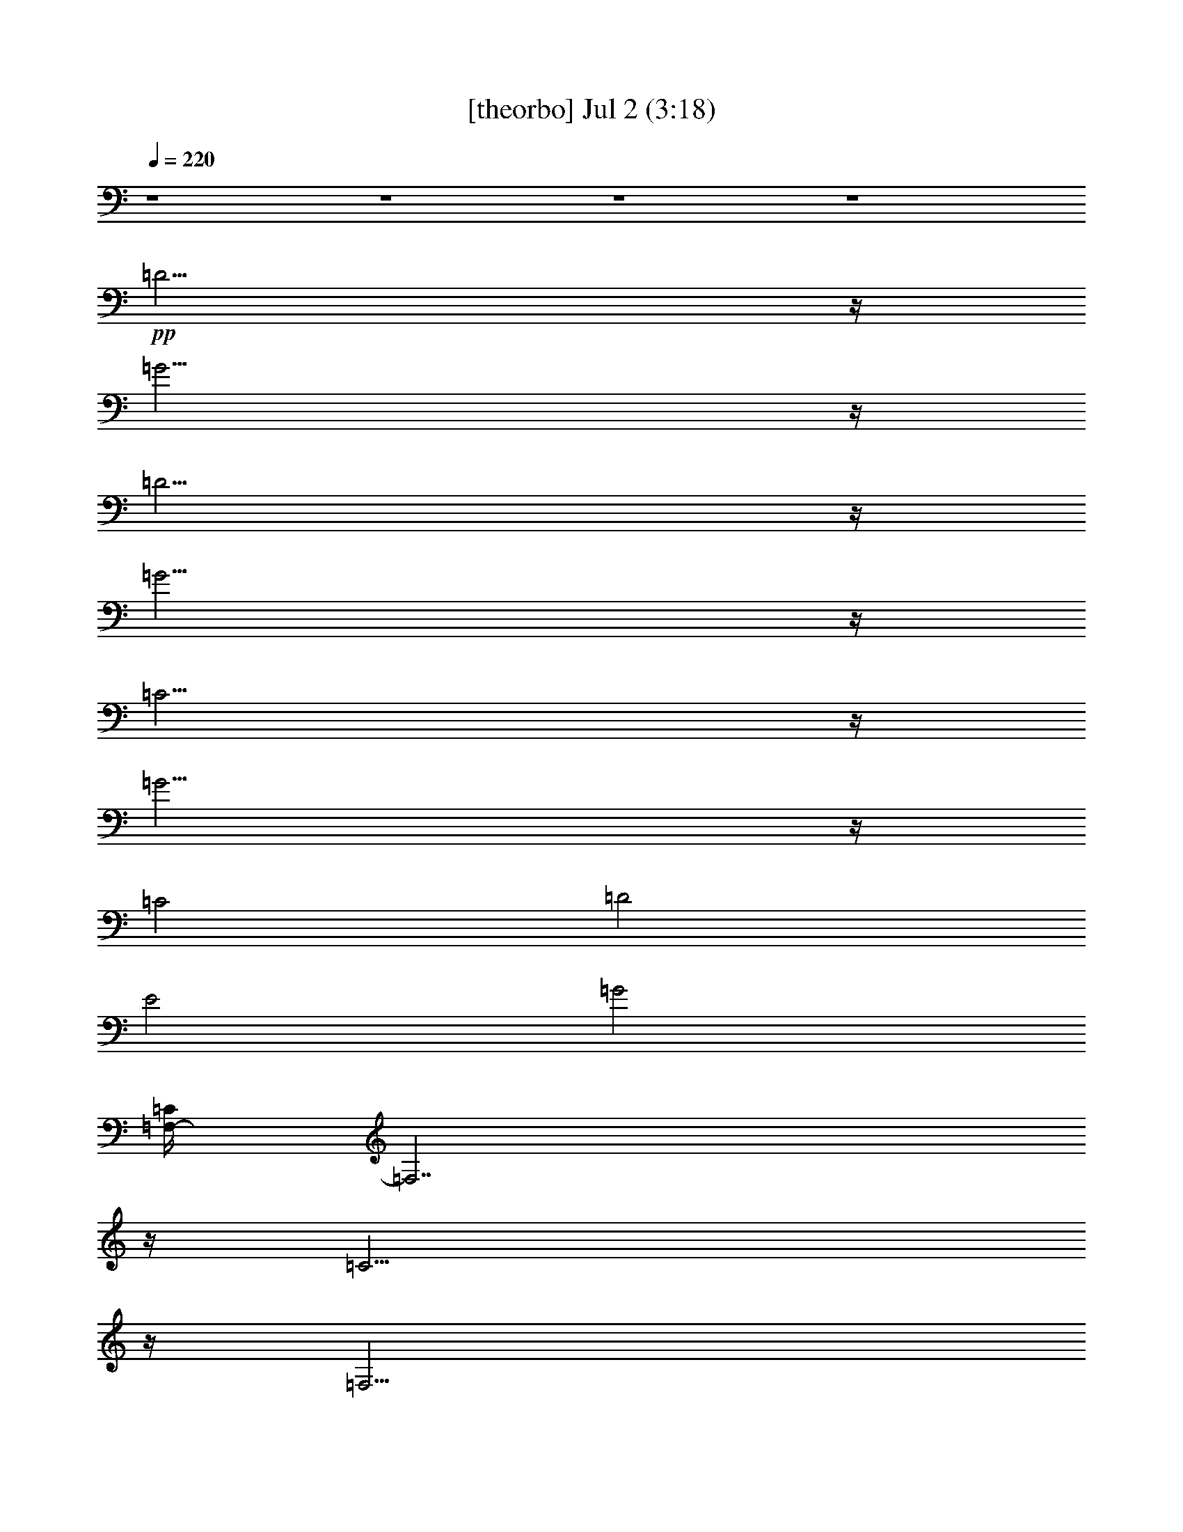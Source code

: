 % 
% conversion by gongster54 
% http://fefeconv.mirar.org/?filter_user=gongster54&view=all 
% 2 Jul 21:05 
% using Firefern's ABC converter 
% 
% Artist: 
% Mood: unknown 
% 
% Playing multipart files: 
% /play <filename> <part> sync 
% example: 
% pippin does: /play weargreen 2 sync 
% samwise does: /play weargreen 3 sync 
% pippin does: /playstart 
% 
% If you want to play a solo piece, skip the sync and it will start without /playstart. 
% 
% 
% Recommended solo or ensemble configurations (instrument/file): 
% 

X:1 
T: [theorbo] Jul 2 (3:18) 
Z: Transcribed by Firefern's ABC sequencer 
% Transcribed for Lord of the Rings Online playing 
% Transpose: 0 (0 octaves) 
% Tempo factor: 100% 
L: 1/4 
K: C 
Q: 1/4=220 
z4 z4 z4 z4 
+pp+ =D15/4 
z/4 
=G15/4 
z/4 
=D15/4 
z/4 
=G15/4 
z/4 
=C15/4 
z/4 
=G15/4 
z/4 
=C2 
=D2 
E2 
=G2 
[=F,/4-=C/4] 
=F,7/2 
z/4 
=C15/4 
z/4 
=F,15/4 
z/4 
=C15/4 
z/4 
=C15/4 
z/4 
=G15/4 
z/4 
=C15/4 
z/4 
=G15/4 
z/4 
[=G,/4-=C/4] 
=G,7/2 
z/4 
=G,15/4 
z/4 
=D15/4 
z/4 
=G,15/4 
z/4 
=C15/4 
z/4 
=G15/4 
z/4 
=C15/4 
z/4 
[=C/4-=G/4] 
=C7/2 
z/4 
[=F,/4-=G/4] 
=F,7/2 
z/4 
=C15/4 
z/4 
=F,15/4 
z/4 
=C15/4 
z/4 
=C15/4 
z/4 
=G15/4 
z/4 
=C15/4 
z/4 
=G15/4 
z/4 
=D15/4 
z/4 
=G,15/4 
z/4 
=D15/4 
z/4 
=G,15/4 
=C/4 
=C15/4 
z/4 
=G15/4 
z/4 
=C15/4 
z/4 
=G15/4 
z/4 
=C15/4 
z/4 
=G15/4 
z/4 
[=F,/4-=C/4] 
=F,7/2 
z/4 
=C15/4 
=C/4 
=C15/4 
z/4 
=G15/4 
z/4 
=C15/4 
z/4 
=G15/4 
z/4 
[=G,/4-=C/4] 
=G,7/2 
z/4 
=G,15/4 
z/4 
=D15/4 
z/4 
=G,15/4 
z/4 
=D15/4 
z/4 
=G,15/4 
z/4 
=D15/4 
z/4 
=G,15/4 
z/4 
[=C/4-=D/4] 
=C7/2 
z/4 
=G/2 
=C13/4 
z/4 
[=F,/4-=G/4] 
=F,7/2 
z/4 
=C15/4 
z/4 
=C15/4 
z/4 
=G15/4 
z/4 
=C15/4 
z/4 
=G15/4 
z/4 
[=F,/4-=C/4] 
=F,7/2 
z/4 
=C15/4 
z/4 
[=F,/4=G,/4-] 
=G,7/2 
z/4 
=G,15/4 
z/4 
=C15/4 
z/4 
=G15/4 
z/4 
=C15/4 
z/4 
=G15/4 
z/4 
=F,15/4 
z/4 
=C15/4 
z/4 
=F,15/4 
z/4 
=C15/4 
z/4 
[=F,/4=C/4-] 
=C7/2 
z/4 
=G15/4 
z/4 
=C15/4 
z/4 
=G15/4 
z/4 
[=G,/4-=C/4] 
=G,7/2 
z/4 
=G,15/4 
z/4 
=D15/4 
z/4 
=G,15/4 
z/4 
=C15/4 
z/4 
=G15/4 
z/4 
=C2 
=C7/4 
z/4 
=C15/4 
z/4 
=G/4 
=F,7/2 
z/4 
=C15/4 
z/4 
=F,15/4 
z/4 
=C15/4 
z/4 
=C15/4 
z/4 
=G15/4 
z/4 
=C15/4 
z/4 
=G15/4 
z/4 
=D15/4 
z/4 
=G,15/4 
z/4 
=D15/4 
z/4 
=G,15/4 
z/4 
=C15/4 
z/4 
=G15/4 
z/4 
=C15/4 
z/4 
=G15/4 
z/4 
=C15/4 
z/4 
=G15/4 
z/4 
=C/4 
=F,7/2 
z/4 
=C15/4 
=C/4 
=C15/4 
z/4 
=G15/4 
z/4 
=C15/4 
z/4 
=G15/4 
z/4 
[=G,/4-=C/4] 
=G,7/2 
z/4 
=G,15/4 
z/4 
=D15/4 
z/4 
=G,15/4 
z/4 
=D15/4 
z/4 
=G,15/4 
z/4 
=D15/4 
z/4 
=G,15/4 
z/4 
[=C/4-=D/4] 
=C7/2 
z/4 
[=C/4-=G/4] 
=C7/2 
z/4 
=G/4 
=F,7/2 
z/4 
=C15/4 
z/4 
=C15/4 
z/4 
=G15/4 
z/4 
=C15/4 
z/4 
=G15/4 
z/4 
[=F,/4-=C/4] 
=F,7/2 
z/4 
=C15/4 
z/4 
[=F,/4=G,/4-] 
=G,7/2 
z/4 
=G,15/4 
z/4 
=C15/4 
z/4 
=G15/4 
=C/4 
=C7/4 
z/4 
=D7/4 
z/4 
E7/4 
z/4 
=G7/4 
z/4 
=F,15/4 
z/4 
=C15/4 
z/4 
=F,15/4 
z/4 
=C15/4 
z/4 
[=F,/4=C/4-] 
=C7/2 
z/4 
=G15/4 
z/4 
=C15/4 
z/4 
=G15/4 
z/4 
=D15/4 
z/4 
=G,15/4 
z/4 
=D15/4 
z/4 
=G,15/4 
z/4 
=C15/4 
z/4 
=G15/4 
z/4 
=C9/4 
=C3/2 
z/4 
=C15/4 
z/4 
=G/4 
=F,7/2 
z/4 
=C15/4 
z/4 
=F,15/4 
z/4 
=C15/4 
z/4 
=C15/4 
z/4 
=G15/4 
z/4 
=C15/4 
z/4 
=G15/4 
z/4 
[=G,/4-=C/4] 
=G,7/2 
z/4 
=G,15/4 
z/4 
=D15/4 
z/4 
=G,15/4 
z/4 
[=C/4-=D/4] 
=C7/2 
z/4 
=G15/4 
z/4 
=D15/4 
z/4 
=G15/4 
z/4 
=D15/4 
z/4 
=G15/4 
z/4 
=C5 
z/4 
+ppp+ =F23/4 
z5/2 
=C29/2 


X:2 
T: [harp] Jul 2 (3:18) 
Z: Transcribed by Firefern's ABC sequencer 
% Transcribed for Lord of the Rings Online playing 
% Transpose: 0 (0 octaves) 
% Tempo factor: 100% 
L: 1/4 
K: C 
Q: 1/4=220 
z4 z4 z4 z4 
+ppp+ [=d2=f2=g2b2] 
[=d2=f2=g2b2] 
[=d2=f2=g2b2] 
[=d2=f2=g2b2] 
[=d2=f2=g2b2] 
[=d2=f2=g2b2] 
[=d2=f2=g2b2] 
[=d2=f2=g2b2] 
[e2=g2=a2=c'2] 
[e2=g2=a2=c'2] 
[e2=g2=a2=c'2] 
[e2=g2=a2=c'2] 
[e2=g2=a2=c'2] 
[e2=g2=a2=c'2] 
[e2=g2=a2=c'2] 
[e2=g2=a2=c'2] 
[=d/4-=g/4=a/4-=c'/4] 
[=d7/4=a7/4] 
[=d2=f2=a2=c'2] 
[=d2=f2=a2=c'2] 
[=d2=f2=a2=c'2] 
[=d2=f2=a2=c'2] 
[=d2=f2=a2=c'2] 
[=d2=f2=a2=c'2] 
[=d2=f2=a2=c'2] 
[e2=g2=a2=c'2] 
[e2=g2=a2=c'2] 
[e2=g2=a2=c'2] 
[e2=g2=a2=c'2] 
[e2=g2=a2=c'2] 
[e2=g2=a2=c'2] 
[e2=g2=a2=c'2] 
[e2=g2=a2=c'2] 
[=f/4-=g/4b/4-=c'/4] 
[=f7/4b7/4] 
[=d2=f2=g2b2] 
[=d2=f2=g2b2] 
[=d2=f2=g2b2] 
[=d2=f2=g2b2] 
[=d2=f2=g2b2] 
[=d2=f2=g2b2] 
[=d2=f2=g2b2] 
[e2=g2=a2=c'2] 
[e2=g2=a2=c'2] 
[e2=g2=a2=c'2] 
[e2=g2=a2=c'2] 
[e2=g2=a2=c'2] 
[e2=g2=a2=c'2] 
[e/4-=g/4^a/4-=c'/4] 
[e7/4^a7/4] 
[e2=g2^a2=c'2] 
[=d/4-=g/4=a/4-=c'/4] 
[=d7/4=a7/4] 
[=d2=f2=a2=c'2] 
[=d2=f2=a2=c'2] 
[=d2=f2=a2=c'2] 
[=d2=f2=a2=c'2] 
[=d2=f2=a2=c'2] 
[=d2=f2=a2=c'2] 
[=d2=f2=a2=c'2] 
[e2=g2=a2=c'2] 
[e2=g2=a2=c'2] 
[e2=g2=a2=c'2] 
[e2=g2=a2=c'2] 
[e2=g2=a2=c'2] 
[e2=g2=a2=c'2] 
[e2=g2=a2=c'2] 
[e2=g2=a2=c'2] 
[=d2=f2=g2b2] 
[=d2=f2=g2b2] 
[=d2=f2=g2b2] 
[=d2=f2=g2b2] 
[=d2=f2=g2b2] 
[=d2=f2=g2b2] 
[=d2=f2=g2b2] 
[=d7/4=f7/4=g7/4b7/4] 
z/4 
[e2=g2=a2=c'2] 
[e2=g2=a2=c'2] 
[e2=g2=a2=c'2] 
[e2=g2=a2=c'2] 
[e2=g2=a2=c'2] 
[e2=g2=a2=c'2] 
[e2=g2=a2=c'2] 
[e2=g2=a2=c'2] 
[e2=g2=a2=c'2] 
[e2=g2=a2=c'2] 
[e2=g2=a2=c'2] 
[e2=g2=a2=c'2] 
[=d/4-=g/4=a/4-=c'/4] 
[=d7/4=a7/4] 
[=d2=f2=a2=c'2] 
[=d2=f2=a2=c'2] 
[=d7/4=f7/4=a7/4=c'7/4] 
z/4 
[e2=g2=a2=c'2] 
[e2=g2=a2=c'2] 
[e2=g2=a2=c'2] 
[e2=g2=a2=c'2] 
[e2=g2=a2=c'2] 
[e2=g2=a2=c'2] 
[e2=g2=a2=c'2] 
[e2=g2=a2=c'2] 
[=f/4-=g/4b/4-=c'/4] 
[=f7/4b7/4] 
[=d2=f2=g2b2] 
[=d2=f2=g2b2] 
[=d2=f2=g2b2] 
[=d2=f2=g2b2] 
[=d2=f2=g2b2] 
[=d2=f2=g2b2] 
[=d2=f2=g2b2] 
[=d2=f2=g2b2] 
[=d2=f2=g2b2] 
[=d2=f2=g2b2] 
[=d2=f2=g2b2] 
[=d2=f2=g2b2] 
[=d2=f2=g2b2] 
[=d2=f2=g2b2] 
[=d2=f2=g2b2] 
[=d/4e/4-=g/4=a/4-] 
[e7/4=a7/4] 
[e2=g2=a2=c'2] 
[e/2=g/2=a/2=c'/2] 
z3/2 
[e2=g2^a2=c'2] 
[=d/4-=g/4=a/4-=c'/4] 
[=d7/4=a7/4] 
[=d2=f2=a2=c'2] 
[=d2=f2=a2=c'2] 
[=d2=f2=a2=c'2] 
[e2=g2=a2=c'2] 
[e2=g2=a2=c'2] 
[e2=g2=a2=c'2] 
[e2=g2=a2=c'2] 
[e2=g2=a2=c'2] 
[e2=g2=a2=c'2] 
[e2=g2=a2=c'2] 
[e2=g2=a2=c'2] 
[=d/4-=g/4=a/4-=c'/4] 
[=d7/4=a7/4] 
[=d2=f2=a2=c'2] 
[=d2=f2=a2=c'2] 
[=d2=f2=a2=c'2] 
[=f/4-b/4-=c'/4] 
[=f7/4b7/4] 
[=d2=f2=g2b2] 
[=d2=f2=g2b2] 
[=d2=f2=g2b2] 
[e2=g2=a2=c'2] 
[e2=g2=a2=c'2] 
[e2=g2=a2=c'2] 
[e2=g2=a2=c'2] 
[e2=g2=a2=c'2] 
[e2=g2=a2=c'2] 
[e2=g2=a2=c'2] 
[e2=g2=a2=c'2] 
[=d2=f2=a2=c'2] 
[=d2=f2=a2=c'2] 
[=d2=f2=a2=c'2] 
[=d2=f2=a2=c'2] 
[=d2=f2=a2=c'2] 
[=d2=f2=a2=c'2] 
[=d2=f2=a2=c'2] 
[=d2=f2=a2=c'2] 
[e/4-=f/4=a/4-=c'/4] 
[e7/4=a7/4] 
[e2=g2=a2=c'2] 
[e2=g2=a2=c'2] 
[e2=g2=a2=c'2] 
[e2=g2=a2=c'2] 
[e2=g2=a2=c'2] 
[e2=g2=a2=c'2] 
[e2=g2=a2=c'2] 
[=f/4-=g/4b/4-=c'/4] 
[=f7/4b7/4] 
[=d2=f2=g2b2] 
[=d2=f2=g2b2] 
[=d2=f2=g2b2] 
[=d2=f2=g2b2] 
[=d2=f2=g2b2] 
[=d2=f2=g2b2] 
[=d2=f2=g2b2] 
[e2=g2=a2=c'2] 
[e2=g2=a2=c'2] 
[e2=g2=a2=c'2] 
[e2=g2=a2=c'2] 
[e2=g2=a2=c'2] 
[e2=g2^a2=c'2] 
[e2=g2^a2=c'2] 
[e2=g2^a2=c'2] 
[e/4=g/4^a/4=c'/4] 
z7/4 
[=d2=f2=a2=c'2] 
[=d2=f2=a2=c'2] 
[=d2=f2=a2=c'2] 
[=d2=f2=a2=c'2] 
[=d2=f2=a2=c'2] 
[=d2=f2=a2=c'2] 
[=d2=f2=a2=c'2] 
[e2=g2=a2=c'2] 
[e2=g2=a2=c'2] 
[e2=g2=a2=c'2] 
[e2=g2=a2=c'2] 
[e2=g2=a2=c'2] 
[e2=g2=a2=c'2] 
[e2=g2=a2=c'2] 
[e2=g2=a2=c'2] 
[=d2=f2=g2b2] 
[=d2=f2=g2b2] 
[=d2=f2=g2b2] 
[=d2=f2=g2b2] 
[=d2=f2=g2b2] 
[=d2=f2=g2b2] 
[=d2=f2=g2b2] 
[=d2=f2=g2b2] 
[e2=g2=a2=c'2] 
[e2=g2=a2=c'2] 
[e2=g2=a2=c'2] 
[e2=g2=a2=c'2] 
[e2=g2=a2=c'2] 
[e2=g2=a2=c'2] 
+pp+ [E2-=G2-e2=g2=a2=c'2] 
[E5/4=G5/4-=c5/4-e5/4-=a5/4-=c'5/4-] 
[=G/4=c/4e/4-=a/4-=c'/4-] 
+ppp+ [e/2=a/2=c'/2] 
+pp+ [=G2-e2=g2=a2=c'2] 
[=G/2-e/2-=g/2-=a/2-=c'/2-] 
[=G3/2-^A3/2-e3/2=g3/2=a3/2=c'3/2] 
[=G2-^A2-e2=g2=a2=c'2] 
[=G/4-^A/4-e/4-=a/4-=c'/4-] 
[=G7/4^A7/4=d7/4-e7/4=a7/4=c'7/4] 
[=d/4-e/4=g/4=a/4=c'/4] 
[=A/4-=c/4-=d/4] 
[=A3/2-=c3/2-] 
[=A3/4=c3/4-=d3/4-=f3/4-=a3/4-=c'3/4-] 
+pp+ [=c/4=d/4-=f/4-=a/4-=c'/4-] 
[B/4-=d/4-=f/4-=a/4-=c'/4-] 
+pp+ [^G/2B/2-=d/2-=f/2-=a/2-=c'/2-] 
+pp+ [B/4=d/4=f/4=a/4=c'/4] 
+pp+ [=A5/4=c5/4-=d5/4-=f5/4-=a5/4-=c'5/4-] 
+ppp+ [=c/2=d/2-=f/2-=a/2-=c'/2-] 
+ppp+ [=d/4=f/4=a/4=c'/4] 
+pp+ [=F3/2=A3/2-=d3/2-=f3/2-=a3/2-=c'3/2-] 
+ppp+ [=A/4=d/4=f/4=a/4=c'/4] 
+pp+ [E/4-=G/4-] 
[E2-=G2-e2=g2=a2=c'2] 
[E2-=G2-e2=g2=a2=c'2] 
[E2-=G2-e2=g2=a2=c'2] 
[E2-=G2-e2=g2=a2=c'2] 
[E2-=G2-e2=g2=a2=c'2] 
[E3/4=G3/4e3/4-=g3/4-=a3/4-=c'3/4-] 
+ppp+ [e5/4=g5/4=a5/4=c'5/4] 
+pp+ [=G2-e2=g2=a2=c'2] 
[=G7/4e7/4-=g7/4-=a7/4-=c'7/4-] 
+ppp+ [e/4=g/4=a/4=c'/4] 
+ppp+ [=F/4-=d/4-=f/4-=g/4b/4-=c'/4] 
[=F7/4-=d7/4=f7/4b7/4] 
[=F2-=d2=f2=g2b2] 
[=F2-=d2=f2=g2b2] 
[=F7/4^c7/4=d7/4-=f7/4-=g7/4-b7/4-] 
+ppp+ [=d/4=f/4=g/4b/4] 
+pp+ [=F3/2=d3/2-=f3/2-=g3/2-b3/2-] 
[=d/2=f/2=g/2b/2] 
[=G3/2=d3/2-e3/2-=f3/2-=g3/2-b3/2-] 
[=d/4-e/4=f/4=g/4-b/4-] 
[=A/4-=d/4=f/4=g/4b/4] 
[=A3/2=d3/2-=f3/2-=g3/2-b3/2-] 
+ppp+ [=d/4-=f/4-=g/4-b/4-] 
+pp+ [=d/4e/4-=f/4=g/4b/4] 
[=G3/2=d3/2-e3/2=f3/2-=g3/2-b3/2-] 
[=d/4=f/4-=g/4-b/4-] 
[=F/4-=d/4=f/4=g/4b/4] 
[=F2-=d2=f2=g2b2] 
[=F2-=d2=f2=g2b2] 
[=F2-=d2=f2=g2b2] 
[=F2-=d2=f2=g2b2] 
[=F2-=d2=f2=g2b2] 
[=F2-=d2=f2=g2b2] 
[=F7/4-=G7/4=d7/4-=f7/4-=g7/4-b7/4-] 
[=F/4-=d/4=f/4=g/4b/4] 
[=F3/2=c3/2-=d3/2-=f3/2-=g3/2-b3/2-] 
[=c/4=d/4-=f/4-=g/4-b/4-] 
+ppp+ [=d/4=f/4=g/4b/4] 
+ppp+ [=G/4-=d/4e/4-=g/4=a/4-] 
[=G7/4-e7/4=a7/4] 
+pp+ [=G2-e2=g2=a2=c'2] 
[=G/4-e/4-=g/4^a/4-=c'/4] 
[=G7/4-e7/4^a7/4] 
[=G/4-e/4-=g/4-^a/4-=c'/4-] 
+pp+ [=G3/2=d3/2-e3/2-=g3/2-^a3/2-=c'3/2-] 
[=d/4e/4=g/4^a/4=c'/4] 
+ppp+ [e/4=g/4^a/4=c'/4] 
+pp+ [=A7/4-=c7/4-] 
[=A=c=d-=f-=a-=c'-] 
+ppp+ [=d/4-=f/4-=a/4-=c'/4-] 
+pp+ [^G/2B/2-=d/2-=f/2-=a/2-=c'/2-] 
+ppp+ [B/4=d/4=f/4=a/4=c'/4] 
+ppp+ [=c/4-=d/4-=f/4-=a/4-=c'/4-] 
+pp+ [=A5/4=c5/4-=d5/4-=f5/4-=a5/4-=c'5/4-] 
+ppp+ [=c/4=d/4-=f/4-=a/4-=c'/4-] 
+ppp+ [=d/4=f/4=a/4=c'/4] 
+pp+ [=F3/2=A3/2-=d3/2-=f3/2-=a3/2-=c'3/2-] 
[=A/4=d/4-=f/4-=a/4-=c'/4-] 
+ppp+ [=d/4=f/4=a/4=c'/4] 
+pp+ [E2-=G2-e2=g2=a2=c'2] 
[E2-=G2-e2=g2=a2=c'2] 
[E2-=G2-e2=g2=a2=c'2] 
[E2-=G2-e2=g2=a2=c'2] 
[E2-=G2-e2=g2=a2=c'2] 
[E/4-=G/4e/4-=g/4-=a/4-=c'/4-] 
[E/4e/4-=g/4-=a/4-=c'/4-] 
+ppp+ [e3/2=g3/2=a3/2=c'3/2] 
+ppp+ [E7/4=G7/4=c7/4e7/4-=g7/4-=a7/4-] 
+ppp+ [e/4=g/4=a/4] 
+pp+ [E3/2=G3/2-B3/2-e3/2-=a3/2-=c'3/2-] 
[=G/4B/4e/4-=a/4-=c'/4-] 
+ppp+ [e/4=a/4=c'/4] 
+pp+ [=F/4-=A/4-=d/4-=g/4=a/4-=c'/4] 
[=F7/4-=A7/4-=d7/4=a7/4] 
[=F7/4=A7/4-=d7/4-=f7/4-=a7/4-=c'7/4-] 
[=A/4=d/4=f/4=a/4=c'/4] 
+ppp+ [=d/4=f/4-=a/4-=c'/4-] 
[=F3/2=d3/2-=f3/2-=a3/2-=c'3/2-] 
[=d/4=f/4=a/4=c'/4] 
+pp+ [=F7/4=c7/4=d7/4-=f7/4-=a7/4-=c'7/4-] 
+ppp+ [=d/4=f/4=a/4=c'/4] 
+pp+ [=F/4-B/4-=f/4-b/4-=c'/4] 
[=F7/4-B7/4-=f7/4b7/4] 
[=F5/4B5/4-=d5/4-=f5/4-=g5/4-b5/4-] 
[B/2=d/2-=f/2-=g/2-b/2-] 
+ppp+ [=d/4=f/4=g/4b/4] 
+ppp+ [=G7/4=d7/4-e7/4=f7/4-=g7/4-b7/4-] 
+ppp+ [=d/4=f/4=g/4b/4] 
+pp+ [=F3/2=d3/2-=f3/2-=g3/2-b3/2-] 
[=d/2=f/2=g/2b/2] 
[E2-=c2-e2=g2=a2=c'2] 
[E2-=c2-e2=g2=a2=c'2] 
[E2-=c2-e2=g2=a2=c'2] 
[E7/4-=c7/4-e7/4=g7/4=a7/4=c'7/4] 
[E/4-=c/4-] 
[E2-=c2-e2=g2=a2=c'2] 
[E5/4-=c5/4-e5/4-=g5/4=a5/4-=c'5/4] 
[E/4-=c/4-e/4=g/4-=a/4=c'/4-] 
[E/2-=c/2-e/2=g/2=a/2=c'/2] 
[E/4=c/4e/4-=g/4-=a/4-=c'/4-] 
+ppp+ [e-=g=a=c'] 
[e/4=g/4-=c'/4-] 
[e/4=g/4-=a/4-=c'/4-] 
[=g/4=a/4=c'/4] 
+pp+ [E5/4-=G5/4-e5/4-=g5/4=a5/4-=c'5/4] 
[E/4=G/4-e/4=g/4-=a/4=c'/4-] 
[=G/4e/4-=g/4-=a/4-=c'/4-] 
+ppp+ [e/4=g/4=a/4=c'/4] 
+pp+ [=F2-=A2-=d2=f2=a2=c'2] 
[=F5/4-=A5/4-=d5/4-=f5/4=a5/4-=c'5/4] 
[=F/4-=A/4-=d/4=f/4-=a/4=c'/4-] 
[=F/4=A/4=d/4-=f/4-=a/4-=c'/4-] 
+ppp+ [=d/4=f/4=a/4=c'/4] 
+pp+ [=F2-=c2-=d2=f2=a2=c'2] 
+ppp+ [=F/2=c/2-=d/2-=f/2-=a/2-=c'/2-] 
[=c/4=d/4-=f/4-=a/4-=c'/4-] 
[=d/4-=f/4=a/4-=c'/4-] 
[=A/4-=d/4-=f/4=a/4-=c'/4] 
+pp+ [=A/4=d/4=f/4-=a/4=c'/4-] 
[=d/4-=f/4=a/4-=c'/4-] 
[=A/4-=d/4=f/4=a/4=c'/4] 
+ppp+ [=A2-=d2=f2=a2=c'2] 
[=A5/4-=d5/4-=f5/4=a5/4-=c'5/4] 
[=A/4-=d/4=f/4-=a/4=c'/4-] 
[=A/2-=d/2=f/2=a/2=c'/2] 
[=A5/4-=d5/4=f5/4=a5/4-=c'5/4] 
[=A/4-=f/4-=a/4=c'/4-] 
[=A/4=d/4-=f/4-=a/4=c'/4-] 
+ppp+ [=d/4=f/4=c'/4] 
+pp+ [=F5/4-=A5/4-=d5/4-=f5/4=a5/4-=c'5/4] 
[=F/4-=A/4-=d/4=f/4-=a/4=c'/4-] 
[=F/4=A/4=d/4-=f/4-=a/4-=c'/4-] 
+ppp+ [=d/4=f/4=a/4=c'/4] 
+pp+ [E/4-=G/4-e/4-=f/4=a/4-=c'/4] 
[E7/4-=G7/4-e7/4=a7/4] 
[E5/4-=G5/4-e5/4-=g5/4=a5/4-=c'5/4] 
[E/4-=G/4-e/4=g/4-=a/4=c'/4-] 
[E/2=G/2e/2=g/2=a/2=c'/2] 
+ppp+ [e/4-=g/4-=a/4-] 
+pp+ [E7/4-=G7/4-=c7/4-e7/4=g7/4=a7/4] 
[E3/4=G3/4=c3/4e3/4-=g3/4-=a3/4-] 
+ppp+ [e/4-=g/4-=a/4-] 
+pp+ [E/4-=G/4-=c/4-e/4-=g/4=a/4-] 
[E/4=G/4-=c/4-e/4=g/4-=a/4] 
[=G/4=c/4e/4-=g/4-=a/4-] 
+ppp+ [e/4=g/4=a/4] 
+ppp+ [=G2-e2=g2=a2=c'2] 
+pp+ [=G5/4-e5/4-=g5/4=a5/4-=c'5/4] 
[=G/4-e/4=g/4-=a/4=c'/4-] 
[=G/2-e/2=g/2=a/2=c'/2] 
[=G5/4e5/4-=g5/4=a5/4=c'5/4] 
+ppp+ [e/4=g/4-=c'/4-] 
[e/4=g/4-=a/4-=c'/4-] 
[=g/4=a/4=c'/4] 
+pp+ [E5/4-=c5/4-e5/4-=g5/4=a5/4-=c'5/4] 
[E/4=c/4-e/4=g/4-=a/4=c'/4-] 
[=c/4e/4-=g/4-=a/4-=c'/4-] 
+ppp+ [e/4=g/4=a/4=c'/4] 
+pp+ [=F2-B2-=d2=f2=g2b2] 
[=F5/4-B5/4=d5/4=f5/4-=g5/4b5/4-] 
[=F/4-^A/4-=d/4-=f/4=g/4-b/4] 
[=F/4-^A/4=d/4-=f/4-=g/4-b/4-] 
[=F/4-=d/4=f/4=g/4b/4] 
[=F7/4B7/4=d7/4-=f7/4-=g7/4-b7/4-] 
+ppp+ [=d/4=f/4=g/4b/4] 
+pp+ [=F5/4-=c5/4-=d5/4=f5/4-=g5/4b5/4-] 
[=F/4=c/4-=d/4-=f/4=g/4-b/4] 
[=c/4=d/4-=f/4-=g/4-b/4-] 
+ppp+ [=d/4=f/4=g/4b/4] 
+pp+ [=F2-=d2=f2=g2b2] 
[=F3/4=d3/4-=f3/4-=g3/4-b3/4-] 
[=d/4=f/4-=g/4-b/4-] 
[=F/4-=d/4=f/4-=g/4b/4-] 
+pp+ [=F/4=d/4-=f/4=g/4-b/4] 
+ppp+ [=d/2=f/2=g/2b/2] 
+ppp+ [=A5/4-=d5/4=f5/4-=g5/4b5/4-] 
[=A/4=d/4-=f/4=g/4-b/4] 
+ppp+ [=d/4-=f/4-=g/4-b/4] 
[=d/4=f/4=g/4] 
+pp+ [=A5/4-=d5/4=f5/4-=g5/4b5/4-] 
[=A/4=d/4-=f/4=g/4-b/4] 
+ppp+ [=d/4-=f/4-=g/4-b/4-] 
+ppp+ [=d/4e/4=f/4=g/4b/4] 
+pp+ [=G2-e2=g2=a2=c'2] 
[=G5/4-e5/4-=g5/4=a5/4-=c'5/4] 
[=G/4-e/4=g/4-=a/4=c'/4-] 
[=G/2-e/2=g/2=a/2=c'/2] 
[=G2-e2=g2=a2=c'2] 
[=G5/4-e5/4-=g5/4=a5/4-=c'5/4] 
[=G/4-e/4=g/4-=a/4=c'/4-] 
[=G/4e/4-=g/4-=a/4-=c'/4-] 
+ppp+ [e/4=g/4=a/4=c'/4] 
[e/4-=g/4-=a/4-=c'/4-] 
+pp+ [E7/4-=c7/4-e7/4=g7/4=a7/4=c'7/4] 
[E/4-=c/4-e/4=g/4=a/4=c'/4] 
[E-=c-] 
[E/4-=c/4-=g/4-=c'/4-] 
[E/2-=c/2-e/2=g/2^a/2=c'/2] 
[E5/4-=c5/4-e5/4-=g5/4^a5/4=c'5/4] 
[E/4-=c/4-e/4=g/4-=c'/4-] 
[E/4=c/4-e/4=g/4-^a/4-=c'/4-] 
[=c/4=g/4^a/4=c'/4] 
+pp+ [E/4-e/4-=g/4-^a/4-=c'/4-] 
+pp+ [E-=G-e-=g^a-=c'] 
[E/4-=G/4-e/4=g/4-^a/4=c'/4-] 
[E/2=G/2e/2=g/2^a/2=c'/2] 
+ppp+ [e/4=g/4^a/4=c'/4] 
+pp+ [=F7/4-=A7/4-] 
[=F5/4-=A5/4-=d5/4-=f5/4=a5/4-=c'5/4] 
[=F/4-=A/4-=d/4=f/4-=a/4=c'/4-] 
[=F/2=A/2=d/2=f/2=a/2=c'/2] 
+ppp+ [=d/4-=a/4-=c'/4-] 
+pp+ [=F7/4-=A7/4-=c7/4-=d7/4=a7/4=c'7/4] 
[=F/2=A/2-=c/2-=d/2-=f/2-=a/2-] 
[=A/2=c/2=d/2-=f/2-=a/2-] 
+ppp+ [=d/4-=f/4=a/4-] 
+pp+ [=A/4-=d/4=f/4-=a/4=c'/4-] 
[=A/4=d/4-=f/4-=a/4-=c'/4-] 
[=d/4=f/4=a/4=c'/4] 
[=A2-=d2=f2=a2=c'2] 
[=A5/4-=d5/4-=f5/4=a5/4-=c'5/4] 
[=A/4-=d/4=f/4-=a/4=c'/4-] 
[=A/2-=d/2=f/2=a/2=c'/2] 
[=A3/4=d3/4-=f3/4-=a3/4-=c'3/4-] 
+ppp+ [=d/2=f/2=a/2-=c'/2] 
[=f/4-=a/4=c'/4-] 
[=d/4-=f/4-=a/4=c'/4-] 
[=d/4=f/4=c'/4] 
+pp+ [=F5/4-=A5/4-=d5/4-=f5/4=a5/4-=c'5/4] 
[=F/4=A/4-=d/4=f/4-=a/4=c'/4-] 
[=A/4=d/4-=f/4-=a/4-=c'/4-] 
+ppp+ [=d/4=f/4=a/4=c'/4] 
+pp+ [E2-=G2-e2=g2=a2=c'2] 
[E5/4-=G5/4-e5/4-=g5/4=a5/4-=c'5/4] 
[E/4-=G/4-e/4=g/4-=a/4=c'/4-] 
[E/2-=G/2e/2=g/2=a/2=c'/2] 
[E2-=c2-e2=g2=a2=c'2] 
[E3/4=c3/4e3/4-=g3/4-=a3/4-=c'3/4-] 
+ppp+ [e/4-=g/4-=a/4-=c'/4-] 
+pp+ [=c/4-e/4-=g/4=a/4-=c'/4] 
[E/4=c/4e/4=g/4-=a/4=c'/4-] 
+ppp+ [e/2=g/2=a/2=c'/2] 
+ppp+ [=G2-e2=g2=a2=c'2] 
+pp+ [=G5/4-e5/4-=g5/4=a5/4-=c'5/4] 
[=G/4-e/4=g/4-=a/4=c'/4-] 
[=G/2-e/2=g/2=a/2=c'/2] 
[=G5/4e5/4-=g5/4=a5/4=c'5/4] 
+ppp+ [e/4=g/4-=c'/4-] 
[e/4=g/4-=a/4-=c'/4-] 
[=g/4=a/4=c'/4] 
+pp+ [=c/4-e/4-=g/4-=a/4-=c'/4-] 
[E-=c-e-=g=a-=c'] 
[E/4=c/4-e/4=g/4-=a/4=c'/4-] 
[=c/4e/4-=g/4-=a/4-=c'/4-] 
+ppp+ [e/4=g/4=a/4=c'/4] 
+pp+ [=F/4-B/4-=f/4-=g/4b/4-=c'/4] 
[=F7/4-B7/4-=f7/4b7/4] 
[=F-B=d-=f-=g-b-] 
[=F/4-=d/4=f/4-=g/4b/4-] 
[=F/4-^A/4-=d/4-=f/4=g/4-b/4] 
[=F/4-^A/4=d/4-=f/4-=g/4-b/4-] 
[=F/4-=d/4=f/4=g/4b/4] 
[=F7/4-B7/4=d7/4-=f7/4-=g7/4-b7/4-] 
[=F/4-=d/4=f/4=g/4b/4] 
[=F5/4=c5/4-=d5/4=f5/4-=g5/4b5/4-] 
+ppp+ [=c/4-=d/4-=f/4=g/4-b/4] 
[=c/4=d/4-=f/4-=g/4-b/4-] 
+ppp+ [=d/4=f/4=g/4b/4] 
+ppp+ [=G7/4=d7/4-e7/4=f7/4-=g7/4-b7/4-] 
+ppp+ [=d/4=f/4=g/4b/4] 
+pp+ [=d/4-=f/4-=g/4-b/4-] 
[=F-=d=f-=gb-] 
+pp+ [=F/4-=d/4-=f/4=g/4-b/4] 
[=F/2-=d/2=f/2=g/2b/2] 
[=F5/4-=d5/4=f5/4=g5/4b5/4-] 
[=F/4-=d/4-=g/4-b/4] 
[=F/4=d/4-=f/4-=g/4-b/4] 
+ppp+ [=d/4=f/4=g/4] 
+pp+ [=c/4-=d/4-=f/4-=g/4-b/4-] 
+pp+ [E-=c-=d=f-=gb-] 
[E/4-=c/4-=d/4-=f/4=g/4-b/4] 
[E/4=c/4-=d/4-=f/4-=g/4-b/4-] 
+pp+ [=c/4=d/4=f/4=g/4b/4] 
+ppp+ [E/4-=c/4-=d/4e/4-=g/4=a/4-] 
[E7/4-=c7/4-e7/4=a7/4] 
[E5/4-=c5/4-e5/4-=g5/4=a5/4-=c'5/4] 
[E/4-=c/4-e/4=g/4-=a/4=c'/4-] 
[E/2-=c/2-e/2=g/2=a/2=c'/2] 
[E2-=c2-e2=g2=a2=c'2] 
[E5/4-=c5/4-e5/4-=g5/4=a5/4-=c'5/4] 
[E/4-=c/4-e/4=g/4-=a/4=c'/4-] 
[E/2-=c/2-e/2=g/2=a/2=c'/2] 
[E2=c2-=d2=f2=g2b2] 
[=c/4=d/4-=f/4-=g/4-b/4-] 
+ppp+ [=d7/4=f7/4=g7/4b7/4] 
[=d2=f2=g2b2] 
[=d2=f2=g2b2] 
[=d2=f2=g2b2] 
[=d2=f2=g2b2] 
[=d2=f2=g2b2] 
[=d2=f2=g2b2] 
[e7/4-=g7/4=a7/4-=c'7/4-] 
[e/4-=a/4=c'/4-] 
[e/4=c'/4] 
z/4 
[e2-=g2=a2=c'2] 
e/4 
z/2 
[^d5/2-=f5/2=a5/2-=c'5/2-] 
[^d/4=a/4=c'/4] 
z/2 
[=f/4-=a/4-] 
[^d7/2=f7/2=a7/2=c'7/2] 
z5/4 
[=g/4-=a/4-] 
[e57/4=g57/4=a57/4=c'57/4] 


X:3 
T: [lute] Jul 2 (3:18) 
Z: Transcribed by Firefern's ABC sequencer 
% Transcribed for Lord of the Rings Online playing 
% Transpose: 0 (0 octaves) 
% Tempo factor: 100% 
L: 1/4 
K: C 
Q: 1/4=220 
z4 z4 z4 z4 
+ppp+ [=d8=f8=g8b8] 
[=d8=f8=g8b8] 
[e8=g8=a8=c'8] 
[e8=g8=a8=c'8] 
[=d/2-e/2=f/2-=g/2=a/2-=c'/2-] 
[=d15/2=f15/2=a15/2=c'15/2] 
[=d8=f8=a8=c'8] 
[e8=g8=a8=c'8] 
[e8=g8=a8=c'8] 
[=d/2-=f/2-=g/2-=a/2b/2-=c'/2] 
[=d15/2=f15/2=g15/2b15/2] 
[=d8=f8=g8b8] 
[e8=g8=a8=c'8] 
[e4=g4=a4=c'4] 
[e4=g4^a4=c'4] 
[=d/2-e/2=f/2-=g/2^a/2=c'/2-] 
[=d15/2=f15/2=c'15/2] 
[=d8=f8=a8=c'8] 
[e8=g8=a8=c'8] 
[e8=g8=a8=c'8] 
[=d8=f8=g8b8] 
[=d31/4=f31/4=g31/4b31/4] 
[e/4=g/4=a/4=c'/4] 
[e8=g8=a8=c'8] 
[e8=g8=a8=c'8] 
[e8=g8=a8=c'8] 
[=d/2-e/2=f/2-=g/2=a/2-=c'/2-] 
[=d29/4=f29/4=a29/4=c'29/4] 
[e/4=g/4=a/4=c'/4] 
[e8=g8=a8=c'8] 
[e8=g8=a8=c'8] 
[=d/2-e/2=g/2-=a/2b/2-=c'/2] 
[=d15/2=g15/2b15/2] 
[=d8=f8=g8b8] 
[=d8=f8=g8b8] 
[=d8=f8=g8b8] 
[e/2-=f/2=g/2-=a/2-b/2=c'/2-] 
[e4=g4=a4=c'4] 
[e7/2=g7/2^a7/2=c'7/2] 
[=d/2-e/2=g/2=a/2-^a/2=c'/2-] 
[=d15/2=a15/2=c'15/2] 
[e8=g8=a8=c'8] 
[e8=g8=a8=c'8] 
[=d/2-e/2=f/2-=g/2=a/2-=c'/2-] 
[=d15/2=f15/2=a15/2=c'15/2] 
[=d/2-=f/2-=g/2-=a/2b/2-=c'/2] 
[=d15/2=f15/2=g15/2b15/2] 
[e8=g8=a8=c'8] 
[e8=g8=a8=c'8] 
[=d8=f8=a8=c'8] 
[=d8=f8=a8=c'8] 
[=d/2e/2-=f/2=g/2-=a/2-=c'/2-] 
[e15/2=g15/2=a15/2=c'15/2] 
[e8=g8=a8=c'8] 
[e/2=f/2-=g/2-=a/2b/2-=c'/2] 
[=f15/2=g15/2b15/2] 
[=d8=f8=g8b8] 
[e8=g8=a8=c'8] 
[e2=g2=a2=c'2] 
[e6=g6^a6=c'6] 
[e/4-^a/4-=c'/4] 
[=d/4-e/4=f/4-=a/4-^a/4=c'/4-] 
[=d15/2=f15/2=a15/2=c'15/2] 
[=d8=f8=a8=c'8] 
[e8=g8=a8=c'8] 
[e8=g8=a8=c'8] 
[=d8=f8=g8b8] 
[=d8=f8=g8b8] 
[e8=g8=a8=c'8] 
[e8=g8=a8=c'8] 
[e8=g8=a8=c'8] 
[e/4-=g/4-=a/4=c'/4] 
[=d/4-e/4=f/4-=g/4=a/4-=c'/4-] 
[=d29/4=f29/4=a29/4=c'29/4] 
[e/4=g/4=a/4=c'/4] 
[e8=g8=a8=c'8] 
[e8=g8=a8=c'8] 
[=d/2-e/2=f/2-=g/2-=a/2b/2-] 
[=d15/2=f15/2=g15/2b15/2] 
[=d8=f8=g8b8] 
[=d8=f8=g8b8] 
[=d8=f8=g8b8] 
[=d/2e/2-=f/2=g/2-b/2=c'/2-] 
[e7/2=g7/2=c'7/2] 
[e4=g4^a4=c'4] 
[e/4-=g/4-=c'/4] 
[=d/4-e/4=f/4-=g/4=a/4-=c'/4-] 
[=d15/2=f15/2=a15/2=c'15/2] 
[e8=g8=a8=c'8] 
[e8=g8=a8=c'8] 
[=d/2-e/2=f/2-=g/2=a/2-=c'/2-] 
[=d15/2=f15/2=a15/2=c'15/2] 
[=d/2-=f/2-=g/2-=a/2b/2-=c'/2] 
[=d15/2=f15/2=g15/2b15/2] 
[e31/4=g31/4=a31/4=c'31/4] 
[e/4=g/4=a/4=c'/4] 
[e8=g8=a8=c'8] 
[=d8=f8=a8=c'8] 
[=d8=f8=a8=c'8] 
[=d/2e/2-=f/2=g/2-=a/2-=c'/2-] 
[e15/2=g15/2=a15/2=c'15/2] 
[e8=g8=a8=c'8] 
[=d8=f8=g8b8] 
[=d8=f8=g8b8] 
[e8=g8=a8=c'8] 
[e9/4=g9/4=a9/4=c'9/4] 
[e23/4=g23/4^a23/4=c'23/4] 
[=g/4-^a/4-=c'/4] 
[=d/4-=f/4-=g/4=a/4-^a/4=c'/4-] 
[=d15/2=f15/2=a15/2=c'15/2] 
[=d8=f8=a8=c'8] 
[e8=g8=a8=c'8] 
[e8=g8=a8=c'8] 
[=d/2-e/2=f/2-=g/2-=a/2b/2-] 
[=d15/2=f15/2=g15/2b15/2] 
[=d8=f8=g8b8] 
[=d/2e/2-=g/2-=a/2-b/2=c'/2-] 
[e15/2=g15/2=a15/2=c'15/2] 
[=d8=f8=g8b8] 
[=d8=f8=g8b8] 
[e5=g5=a5=c'5] 
z/4 
[^d8=g8-=a8-=c'8-] 
[=g/4=a/4=c'/4] 
[=c57/4e57/4=g57/4=a57/4] 


X:4 
T: [flute] Jul 2 (3:18) 
Z: Transcribed by Firefern's ABC sequencer 
% Transcribed for Lord of the Rings Online playing 
% Transpose: 0 (0 octaves) 
% Tempo factor: 100% 
L: 1/4 
K: C 
Q: 1/4=220 
z4 z4 z9/4 
+mp+ E7/4 
=F2 
z/4 
+mf+ ^G7/4 
z/4 
+mp+ =G13/4 
=F/4 
z/4 
+mf+ B,9/2 
z 
=G,/2- 
[=G,3/2-B,3/2-] 
[=G,/2B,/2=F/2-] 
+mp+ [E/4-=F/4] 
E5/4 
=F,3/4- 
+mf+ [=F,5/4=G,5/4-] 
[=G,/4=D/4-] 
+mp+ =D/4 
E,/4- 
[E,/4-=A,/4-] 
+mf+ [E,7/2=A,7/2=C7/2] 
z3/2 
+fff+ E/4- 
[E/4-=A/4-] 
[E8=A8-=c8-] 
[E5/4-=G5/4-=A5/4=c5/4] 
[E/4=G/4-] 
=G/2 
+ff+ [=F4-=A4-] 
+fff+ [=F5/2=A5/2-=c5/2-] 
[=A/4=c/4-] 
=c/4 
[=A/2=f/2-] 
=f/4 
+f+ [=A9/2=f9/2] 
z7/4 
+fff+ [=F3/2=A3/2-] 
=A/4 
+ff+ [E4=G4] 
z/4 
+fff+ [E11/4-=c11/4] 
+ff+ E/4- 
+fff+ [E3/4=c3/4] 
z/4 
+pp+ [=G/4-^d/4e/4-] 
[=G19/4e19/4-] 
e/2 
z/2 
+fff+ [E3/2=c3/2-] 
=c/2 
[=F13/4-B13/4] 
[=F/2-^A/2] 
=F/4- 
[=F7/4B7/4-] 
B/4 
[=F7/4=c7/4] 
z/4 
[=F7/2=d7/2-] 
=d/4 
z/4 
[=A7/4=f7/4] 
z/4 
+pp+ [=A7/4=f7/4] 
z/4 
[=G15/2e15/2] 
z/2 
+fff+ [E6-=c6] 
E/4- 
[E5/4=G5/4-] 
=G/2 
[=F7/2=A7/2] 
z/4 
[=F/4-=A/4-] 
[=F9/4=A9/4-=c9/4-] 
[=A/2=c/2] 
z/4 
[=A/2=f/2] 
z/4 
[=A9/2-=f9/2] 
=A/4 
z3/2 
[=F3/2=A3/2-] 
=A/4 
z/4 
[E15/4=G15/4] 
[E3-=c3] 
+mf+ E/4 
+fff+ [E/2=c/2] 
z/4 
=G/4- 
[=G9/2e9/2] 
z5/4 
[E2=c2-] 
=c/4 
[=F13/4-B13/4] 
[=F/2-^A/2] 
=F/4- 
[=F7/4-B7/4] 
[=F3/2=c3/2-] 
+f+ =c/2 
z/4 
+fff+ [=G3/2e3/2] 
z/4 
=d/4- 
[=F15/4-=d15/4-] 
[=F/4-B/4-=d/4] 
[=F3/2B3/2-] 
B/4 
[E9/4-=c9/4-] 
[E33/4=G33/4=c33/4-] 
=c/2 
z 
+mf+ =G/4- 
+f+ [E3/2=G3/2-] 
+mf+ =G/2 
+f+ [E5/4=c5/4-] 
=c/4 
z/4 
[=G6-e6] 
=G/4- 
[=G3/2=d3/2-] 
=d/4 
z/4 
[=A5/2=c5/2-] 
=c/4 
z/4 
[^G/2B/2] 
z/4 
=A/4- 
[=A3/2=c3/2-] 
+mf+ =c/2 
+f+ [=F3/2=A3/2-] 
=A/4 
[E43/4=G43/4-] 
+mf+ =G/2 
z 
+f+ [=G15/4e15/4] 
z/4 
[=F23/4=d23/4] 
z/4 
[=F3/2-^c3/2] 
=F/4 
+mf+ [=F7/4=d7/4-] 
=d/4 
z/4 
+f+ [=G3/2e3/2-] 
e/4 
z/4 
[=A3/2=f3/2-] 
=f/4 
e/4- 
[=G3/2e3/2] 
z/4 
[=F49/4-=d49/4] 
+mf+ [=F7/4-=G7/4] 
=F/4- 
+f+ [=F3/2=c3/2-] 
=c/4 
z/4 
[=G6-e6-] 
[=G/4-=d/4-e/4] 
[=G3/2=d3/2-] 
+mf+ =d/4 
+f+ [=A5/2=c5/2-] 
=c/4 
z/4 
[^G/2-B/2] 
^G/4 
z/4 
+mf+ [=A3/2=c3/2-] 
+mp+ =c/2 
+mf+ [=F3/2=A3/2-] 
=A/4 
z/4 
[E43/4=G43/4] 
z5/4 
+f+ [E7/4=G7/4=c7/4] 
z/4 
[E3/2=G3/2-B3/2-] 
[=G/4B/4] 
z/4 
[=F15/4=A15/4-] 
=A/4 
z/4 
[=F7/4=d7/4] 
z/4 
[=F3/2=c3/2] 
z/4 
[=F13/4B13/4-] 
B/2 
z/4 
[=G7/4e7/4] 
z/4 
[=F7/4=d7/4] 
z/4 
[E/4-=F/4=c/4-] 
[E23/2=c23/2] 
z9/4 
+fff+ [E7/4=G7/4] 
z/4 
[=F7/2=A7/2] 
z/2 
[=F5/2=A5/2-=c5/2-] 
[=A/4=c/4-] 
=c/4 
[=A3/4=f3/4] 
z/4 
+pp+ [=A9/2=f9/2] 
z7/4 
+fff+ [=F3/2=A3/2] 
z/4 
[E4=G4] 
z/4 
[E9/4-=c9/4] 
E/4 
z/4 
+f+ [E/2=c/2-] 
=c/4 
z/4 
+pp+ [=G9/2e9/2-] 
e/4 
z5/4 
+fff+ [E7/4=c7/4] 
z/4 
[=F3-B3] 
=F/4- 
[=F/2^A/2] 
z/4 
[=F7/4B7/4] 
z/4 
[=F3/2=c3/2-] 
=c/4 
z/4 
[=F13/4=d13/4-] 
=d/2 
z/4 
[=A7/4=f7/4] 
z/4 
+pp+ [=A7/4=f7/4] 
z/4 
[=G7e7-] 
e/4 
z3/4 
[E23/4=c23/4] 
z/4 
+fff+ [E7/4=G7/4] 
z/4 
[=F15/4=A15/4] 
z/4 
[=F11/4=A11/4-=c11/4-] 
[=A/4=c/4] 
z/4 
[=A/2=f/2] 
z/4 
[=A7/2-=f7/2] 
+ff+ =A/4 
z9/4 
+fff+ [=F7/4=A7/4] 
z/4 
[E15/4=G15/4-] 
=G/4 
[E5/2-=c5/2] 
+ff+ E/2- 
[E/2=c/2-] 
=c/4 
z/4 
+pp+ [=G17/4e17/4] 
z3/2 
+fff+ =c/4- 
[E3/2=c3/2-] 
=c/4 
z/4 
[=F13/4-B13/4] 
[=F/2-^A/2] 
=F/4- 
[=F3/2-B3/2] 
=F/4 
+ff+ =c/4- 
[=F7/4-=c7/4] 
+fff+ [=F3/4=d3/4] 
z/4 
+pp+ e/4- 
[=F-e] 
+ff+ [=F4-=d4] 
+fff+ [=F3/2B3/2] 
z/4 
=c/4- 
[E21/2-=G21/2=c21/2-] 
[E/4=c/4-] 
=c 
z4 z4 z4 z4 z4 z4 z4 z4 z4 z4 z4 z4 z4 z4 z4 z4 z4 z4 z4 z4 z4 z4 z4 z4 z4 z4 z4 z4 z4 z4 z4 z4 z9/4 
[E3/2=G3/2-] 
=G/4 
z/4 
+pp+ [=F/2-=A/2-] 
[=F13/4=A13/4-=f13/4-] 
[=A/4=f/4-] 
[=F5/2=A5/2-=c5/2-=f5/2-] 
[=A/4-=c/4=f/4-] 
[=A/4=f/4] 
[=A/2=f/2-] 
=f/4 
+fff+ [=A/4-=f/4-] 
[=A/2-=c/2-=f/2-] 
[=A4-=c4-=f4=a4-] 
+f+ [=A5/4=c5/4-=a5/4-] 
+pp+ [=c/4-=a/4-] 
+fff+ [=F/2-=A/2-=c/2=a/2-] 
[=F/2-=A/2-=a/2] 
[=F3/4=A3/4] 
z/4 
[E/4-=G/4-=A/4] 
[E/4-=G/4-] 
[E7/2=G7/2=c7/2-] 
=c/4 
[E5/2=G5/2=c5/2-] 
=c/4 
[E/2=G/2-=c/2-] 
[=G/4=c/4] 
z/4 
+pp+ [=G6-e6-] 
[E/2-=G/2=c/2-e/2-] 
[E/2-=c/2-e/2] 
+fff+ [E/2=c/2-] 
=c/4 
z/4 
[=F/2-B/2-] 
[=F11/4-B11/4-=f11/4-] 
[=F/2-^A/2B/2-=f/2-] 
[=F/4-B/4=f/4-] 
[=F7/4B7/4-=f7/4-] 
[B/4-=f/4-] 
[=F5/4-B5/4=c5/4-=f5/4-] 
[=F/4=c/4-=f/4-] 
[=c/4=f/4] 
z/4 
[=F/2-B/2-=d/2-] 
[=F2-B2-=d2=g2-] 
[=F/4B/4-=g/4-] 
+pp+ [B/4-=g/4-] 
+fff+ [=F/2B/2-=d/2-=g/2-] 
[B/4-=d/4=g/4-] 
+pp+ [B/4-=g/4-] 
+pp+ [=A3/2B3/2-=f3/2=g3/2-] 
+pp+ [B/2-=g/2-] 
+fff+ [=A3/4-B3/4=f3/4-=g3/4-] 
[=A/4-=f/4-=g/4] 
[=A/2=f/2] 
z/4 
+pp+ e/4- 
[E/2-=G/2-e/2-] 
[E27/4=G27/4-=c27/4-e27/4-] 
[=G/2=c/2e/2] 
z/4 
+pp+ =G/4- 
+fff+ [E/4-=G/4-=c/4-] 
[E7/4-=G7/4=c7/4-e7/4] 
[E7/2=c7/2-] 
=c/4 
+ff+ E/4- 
+fff+ [E7/4=G7/4] 
+pp+ E/4 
+ff+ [=F/4-=A/4-] 
+fff+ [=F7/2=A7/2=f7/2-] 
=f/4- 
[=F9/4=A9/4-=c9/4-=f9/4-] 
[=A/2=c/2=f/2-] 
=f/4 
[=A/2=f/2] 
z/4 
[=A/2-=c/2-=f/2-] 
[=A15/4-=c15/4-=f15/4=a15/4-] 
[=A/2=c/2-=a/2-] 
+pp+ [=c5/4-=a5/4-] 
+fff+ [=F/2-=A/2-=c/2=a/2-] 
[=F/2-=A/2-=a/2] 
[=F/2=A/2-] 
=A/4 
z/4 
[E/2-=G/2-] 
[E7/2-=G7/2=c7/2] 
[E3-=c3] 
[E/4=c/4-] 
[E/4=c/4-] 
=c/4 
z/4 
+pp+ [=G6-e6-] 
[=G/4-=c/4-e/4-] 
[E/4-=G/4=c/4-e/4-] 
[E/2-=c/2-e/2] 
+fff+ [E/2=c/2-] 
=c/4 
z/4 
[E/4=F/4-B/4-] 
[=F/4-B/4-] 
[=F5/2-B5/2=f5/2-] 
[=F/4-=f/4-] 
[=F/2-^A/2=f/2-] 
[=F/4-=f/4-] 
[=F7/4-B7/4=f7/4-] 
[=F/4-=f/4-] 
[=F5/4=c5/4-=f5/4-] 
+f+ [=c/2=f/2] 
z/4 
+pp+ [=G/2-B/2-e/2-] 
[=G5/4B5/4-e5/4=g5/4-] 
+pp+ [B/4-=g/4-] 
+fff+ [B/4-=d/4-=g/4-] 
[=F7/2B7/2-=d7/2=g7/2-] 
+pp+ [B/4-=g/4-] 
+ff+ [B/4-=c/4-=g/4-] 
+fff+ [E/2-B/2=c/2-=g/2-] 
[E/4-=c/4-=g/4] 
[E3/4=c3/4-] 
+ff+ =c/4 
+pp+ [E/4-B/4=c/4-] 
[E39/4=c39/4-] 
[B,/4-E/4-=c/4] 
+mp+ [B,5/2E5/2-=G5/2-] 
[E/4=G/4] 
z/2 
[^A,^D^F-] 
^F/4 
+pp+ B,/4- 
+mp+ [B,3/4E3/4=G3/4-] 
=G/4 
z/4 
[=A,5/2=D5/2=F5/2] 
z5/4 
[=F,/4-=G,/4-] 
[=F,13/4=G,13/4B,13/4] 
z/2 
E,/4- 
[E,/4-=A,/4-] 
[E,3=A,3=C3] 
z/2 
[=A,19/4=C19/4] 
z5/2 
E/4- 
[E63/4=A63/4-=c63/4-] 
[E/4-=A/4=c/4] 
[E/4=A/4=c/4] 


X:10 
T: [drums] Jul 2 (3:18) 
Z: Transcribed by Firefern's ABC sequencer 
% Transcribed for Lord of the Rings Online playing 
% Transpose: 0 (0 octaves) 
% Tempo factor: 100% 
L: 1/4 
K: C 
Q: 1/4=220 
z4 z4 z4 z4 
+ppp+ [^c/4^c/4] 
z7/4 
+ppp+ [^c/4B/4] 
z 
+ppp+ ^c/4 
z/2 
[^c/4^c/4] 
z7/4 
+ppp+ [^c/4B/4] 
z 
+ppp+ ^c/4 
z/2 
[^c/4^c/4] 
z7/4 
+ppp+ [^c/4B/4] 
z 
+ppp+ ^c/4 
z/2 
[^c/4^c/4] 
z7/4 
+ppp+ [^c/4B/4] 
z 
+ppp+ ^c/4 
z/2 
[^c/4^c/4] 
z7/4 
+ppp+ [^c/4B/4] 
z 
+ppp+ ^c/4 
z/2 
[^c/4^c/4] 
z7/4 
+ppp+ [^c/4B/4] 
z 
+ppp+ ^c/4 
z/2 
[^c/4^c/4] 
z7/4 
+ppp+ [^c/4B/4] 
z 
+ppp+ ^c/4 
z/2 
[^c/4^c/4] 
z 
^c/4 
z/2 
+ppp+ [^c/4B/4] 
z/2 
+ppp+ ^c/4 
z/4 
+ppp+ ^c/4 
z/2 
+ppp+ [^c/4^c/4] 
z7/4 
+ppp+ [^c/4B/4] 
z 
+ppp+ ^c/4 
z/2 
[^c/4^c/4] 
z7/4 
+ppp+ [^c/4B/4] 
z 
+ppp+ ^c/4 
z/2 
[^c/4^c/4] 
z7/4 
+ppp+ [^c/4B/4] 
z 
+ppp+ ^c/4 
z/2 
[^c/4^c/4] 
z7/4 
+ppp+ [^c/4B/4] 
z 
+ppp+ ^c/4 
z/2 
[^c/4^c/4] 
z7/4 
+ppp+ [^c/4B/4] 
z 
+ppp+ ^c/4 
z/2 
[^c/4^c/4] 
z7/4 
+ppp+ [^c/4B/4] 
z 
+ppp+ ^c/4 
z/2 
[^c/4^c/4] 
z7/4 
+ppp+ [^c/4B/4] 
z 
+ppp+ ^c/4 
z/2 
[^c/4^c/4] 
z7/4 
+ppp+ [^c/4B/4] 
z 
+ppp+ ^c/4 
z/2 
[^c/4^c/4] 
z7/4 
+ppp+ [^c/4B/4] 
z 
+ppp+ ^c/4 
z/2 
[^c/4^c/4] 
z7/4 
+ppp+ [^c/4B/4] 
z 
+ppp+ ^c/4 
z/2 
[^c/4^c/4] 
z7/4 
+ppp+ [^c/4B/4] 
z 
+ppp+ ^c/4 
z/2 
[^c/4^c/4] 
z7/4 
+ppp+ [^c/4B/4] 
z 
+ppp+ ^c/4 
z/2 
[^c/4^c/4] 
z7/4 
+ppp+ [^c/4B/4] 
z 
+ppp+ ^c/4 
z/2 
[^c/4^c/4] 
z7/4 
+ppp+ [^c/4B/4] 
z 
+ppp+ ^c/4 
z/2 
[^c/4^c/4] 
z7/4 
+ppp+ [^c/4B/4] 
z 
+ppp+ ^c/4 
z/2 
[^c/4^c/4] 
z7/4 
+ppp+ [^c/4B/4] 
z 
+ppp+ ^c/4 
z/2 
[^c/4^c/4] 
z7/4 
+ppp+ [^c/4B/4] 
z 
+ppp+ ^c/4 
z/2 
[^c/4^c/4] 
z7/4 
+ppp+ [^c/4B/4] 
z 
+ppp+ ^c/4 
z/2 
[^c/4^c/4] 
z7/4 
+ppp+ [^c/4B/4] 
z 
+ppp+ ^c/4 
z/2 
[^c/4^c/4] 
z7/4 
+ppp+ [^c/4B/4] 
z 
+ppp+ ^c/4 
z/2 
[^c/4^c/4] 
z7/4 
+ppp+ [^c/4B/4] 
z 
+ppp+ ^c/4 
z/2 
[^c/4^c/4] 
z7/4 
+ppp+ [^c/4B/4] 
z 
+ppp+ ^c/4 
z/2 
[^c/4^c/4] 
z7/4 
+ppp+ [^c/4B/4] 
z 
+ppp+ ^c/4 
z/2 
[^c/4^c/4] 
z7/4 
+ppp+ [^c/4B/4] 
z 
+ppp+ ^c/4 
z/2 
[^c/4^c/4] 
z7/4 
+ppp+ [^c/4B/4] 
z 
+ppp+ ^c/4 
z/2 
[^c/4^c/4] 
z7/4 
+ppp+ [^c/4B/4] 
z 
+ppp+ ^c/4 
z/2 
[^c/4^c/4] 
z7/4 
+ppp+ [^c/4B/4] 
z 
+ppp+ ^c/4 
z/2 
[^c/4^c/4] 
z7/4 
+ppp+ [^c/4B/4] 
z 
+ppp+ ^c/4 
z/2 
[^c/4^c/4] 
z7/4 
+ppp+ [^c/4B/4] 
z 
+ppp+ ^c/4 
z/2 
[^c/4^c/4] 
z7/4 
+ppp+ [^c/4B/4] 
z 
+ppp+ ^c/4 
z/2 
[^c/4^c/4] 
z7/4 
+ppp+ [^c/4B/4] 
z 
+ppp+ ^c/4 
z/2 
[^c/4^c/4] 
z7/4 
+ppp+ [^c/4B/4] 
z 
+ppp+ ^c/4 
z/2 
[^c/4^c/4] 
z7/4 
+ppp+ [^c/4B/4] 
z 
+ppp+ ^c/4 
z/2 
[^c/4^c/4] 
z7/4 
+ppp+ [^c/4B/4] 
z 
+ppp+ ^c/4 
z/2 
[^c/4^c/4] 
z7/4 
+ppp+ [^c/4B/4] 
z 
+ppp+ ^c/4 
z/2 
[^c/4^c/4] 
z7/4 
+ppp+ [^c/4B/4] 
z 
+ppp+ ^c/4 
z/2 
[^c/4^c/4] 
z7/4 
+ppp+ [^c/4B/4] 
z 
+ppp+ ^c/4 
z/2 
[^c/4^c/4] 
z7/4 
+ppp+ [^c/4B/4] 
z 
+ppp+ ^c/4 
z/2 
[^c/4^c/4] 
z7/4 
+ppp+ [^c/4B/4] 
z 
+ppp+ ^c/4 
z/2 
[^c/4^c/4] 
z7/4 
+ppp+ [^c/4B/4] 
z 
+ppp+ ^c/4 
z/2 
[^c/4^c/4] 
z7/4 
+ppp+ [^c/4B/4] 
z 
+ppp+ ^c/4 
z/2 
[^c/4^c/4] 
z7/4 
+ppp+ [^c/4B/4] 
z 
+ppp+ ^c/4 
z/2 
[^c/4^c/4] 
z7/4 
+ppp+ [^c/4B/4] 
z 
+ppp+ ^c/4 
z/2 
[^c/4^c/4] 
z7/4 
+ppp+ [^c/4B/4] 
z 
+ppp+ ^c/4 
z/2 
[^c/4^c/4] 
z7/4 
+ppp+ [^c/4B/4] 
z 
+ppp+ ^c/4 
z/2 
[^c/4^c/4] 
z7/4 
+ppp+ [^c/4B/4] 
z 
+ppp+ ^c/4 
z/2 
[^c/4^c/4] 
z7/4 
+ppp+ [^c/4B/4] 
z 
+ppp+ ^c/4 
z/2 
[^c/4^c/4] 
z7/4 
+ppp+ [^c/4B/4] 
z 
+ppp+ ^c/4 
z/2 
[^c/4^c/4] 
z7/4 
+ppp+ [^c/4B/4] 
z 
+ppp+ ^c/4 
z/2 
[^c/4^c/4] 
z7/4 
+ppp+ [^c/4B/4] 
z 
+ppp+ ^c/4 
z/2 
[^c/4^c/4] 
z7/4 
+ppp+ [^c/4B/4] 
z 
+ppp+ ^c/4 
z/2 
[^c/4^c/4] 
z7/4 
+ppp+ [^c/4B/4] 
z 
+ppp+ ^c/4 
z/2 
[^c/4^c/4] 
z7/4 
+ppp+ [^c/4B/4] 
z 
+ppp+ ^c/4 
z/2 
[^c/4^c/4] 
z7/4 
+ppp+ [^c/4B/4] 
z 
+ppp+ ^c/4 
z/2 
[^c/4^c/4] 
z7/4 
+ppp+ [^c/4B/4] 
z 
+ppp+ ^c/4 
z/2 
[^c/4^c/4] 
z7/4 
+ppp+ [^c/4B/4] 
z 
+ppp+ ^c/4 
z/2 
[^c/4^c/4] 
z7/4 
+ppp+ [^c/4B/4] 
z 
+ppp+ ^c/4 
z/2 
[^c/4^c/4] 
z7/4 
+ppp+ [^c/4B/4] 
z 
+ppp+ ^c/4 
z/2 
[^c/4^c/4] 
z7/4 
+ppp+ [^c/4B/4] 
z 
+ppp+ ^c/4 
z/2 
[^c/4^c/4] 
z7/4 
+ppp+ [^c/4B/4] 
z 
+ppp+ ^c/4 
z/2 
[^c/4^c/4] 
z7/4 
+ppp+ [^c/4B/4] 
z 
+ppp+ ^c/4 
z/2 
[^c/4^c/4] 
z7/4 
+ppp+ [^c/4B/4] 
z 
+ppp+ ^c/4 
z/2 
[^c/4^c/4] 
z7/4 
+ppp+ [^c/4B/4] 
z 
+ppp+ ^c/4 
z/2 
[^c/4^c/4] 
z7/4 
+ppp+ [^c/4B/4] 
z 
+ppp+ ^c/4 
z/2 
[^c/4^c/4] 
z7/4 
+ppp+ [^c/4B/4] 
z 
+ppp+ ^c/4 
z/2 
[^c/4^c/4] 
z7/4 
+ppp+ [^c/4B/4] 
z 
+ppp+ ^c/4 
z/2 
[^c/4^c/4] 
z7/4 
+ppp+ [^c/4B/4] 
z 
+ppp+ ^c/4 
z/2 
[^c/4^c/4] 
z7/4 
+ppp+ [^c/4B/4] 
z 
+ppp+ ^c/4 
z/2 
[^c/4^c/4] 
z7/4 
+ppp+ [^c/4B/4] 
z 
+ppp+ ^c/4 
z/2 
[^c/4^c/4] 
z7/4 
+ppp+ [^c/4B/4] 
z 
+ppp+ ^c/4 
z/2 
[^c/4^c/4] 
z7/4 
+ppp+ [^c/4B/4] 
z 
+ppp+ ^c/4 
z/2 
[^c/4^c/4] 
z7/4 
+ppp+ [^c/4B/4] 
z 
+ppp+ ^c/4 
z/2 
[^c/4^c/4] 
z7/4 
+ppp+ [^c/4B/4] 
z 
+ppp+ ^c/4 
z/2 
[^c/4^c/4] 
z7/4 
+ppp+ [^c/4B/4] 
z 
+ppp+ ^c/4 
z/2 
[^c/4^c/4] 
z7/4 
+ppp+ [^c/4B/4] 
z 
+ppp+ ^c/4 
z/2 
[^c/4^c/4] 
z7/4 
+ppp+ [^c/4B/4] 
z 
+ppp+ ^c/4 
z/2 
[^c/4^c/4] 
z7/4 
+ppp+ [^c/4B/4] 
z 
+ppp+ ^c/4 
z/2 
[^c/4^c/4] 
z7/4 
+ppp+ [^c/4B/4] 
z 
+ppp+ ^c/4 
z/2 
[^c/4^c/4] 
z7/4 
+ppp+ [^c/4B/4] 
z 
+ppp+ ^c/4 
z/2 
[^c/4^c/4] 
z7/4 
+ppp+ [^c/4B/4] 
z 
+ppp+ ^c/4 
z/2 
[^c/4^c/4] 
z7/4 
+ppp+ [^c/4B/4] 
z 
+ppp+ ^c/4 
z/2 
[^c/4^c/4] 
z7/4 
+ppp+ [^c/4B/4] 
z 
+ppp+ ^c/4 
z/2 
[^c/4^c/4] 
z7/4 
+ppp+ [^c/4B/4] 
z 
+ppp+ ^c/4 
z/2 
[^c/4^c/4] 
z7/4 
+ppp+ [^c/4B/4] 
z 
+ppp+ ^c/4 
z/2 
[^c/4^c/4] 
z7/4 
+ppp+ [^c/4B/4] 
z 
+ppp+ ^c/4 
z/2 
[^c/4^c/4] 
z7/4 
+ppp+ [^c/4B/4] 
z 
+ppp+ ^c/4 
z/2 
[^c/4^c/4] 
z7/4 
+ppp+ [^c/4B/4] 
z 
+ppp+ ^c/4 
z/2 
[^c/4^c/4] 
z7/4 
+ppp+ [^c/4B/4] 
z 
+ppp+ ^c/4 
z/2 
[^c/4^c/4] 
z7/4 
+ppp+ [^c/4B/4] 
z 
+ppp+ ^c/4 
z/2 
[^c/4^c/4] 
z7/4 
+ppp+ [^c/4B/4] 
z 
+ppp+ ^c/4 
z/2 
[^c/4^c/4] 
z7/4 
+ppp+ [^c/4B/4] 
z 
+ppp+ ^c/4 
z/2 
[^c/4^c/4] 
z7/4 
+ppp+ [^c/4B/4] 
z 
+ppp+ ^c/4 
z/2 
[^c/4^c/4] 
z7/4 
+ppp+ [^c/4B/4] 
z 
+ppp+ ^c/4 
z/2 
[^c/4^c/4] 
z7/4 
+ppp+ [^c/4B/4] 
z 
+ppp+ ^c/4 
z/2 
[^c/4^c/4] 
z7/4 
+ppp+ [^c/4B/4] 
z 
+ppp+ ^c/4 
z/2 
[^c/4^c/4] 
z7/4 
+ppp+ [^c/4B/4] 
z 
+ppp+ ^c/4 
z/2 
[^c/4^c/4] 
z7/4 
+ppp+ [^c/4B/4] 
z 
+ppp+ ^c/4 
z/2 
[^c/4^c/4] 
z7/4 
+ppp+ [^c/4B/4] 
z 
+ppp+ ^c/4 
z/2 
[^c/4^c/4] 
z7/4 
+ppp+ [^c/4B/4] 
z 
+ppp+ ^c/4 
z/2 
[^c/4^c/4] 
z7/4 
+ppp+ [^c/4B/4] 
z 
+ppp+ ^c/4 
z/2 
[^c/4^c/4] 
z7/4 
+ppp+ [^c/4B/4] 
z 
+ppp+ ^c/4 
z/2 
[^c/4^c/4] 
z7/4 
+ppp+ [^c/4B/4] 
z 
+ppp+ ^c/4 
z/2 
[^c/4^c/4] 
z7/4 
+ppp+ [^c/4B/4] 
z 
+ppp+ ^c/4 
z/2 
[^c/4^c/4] 
z7/4 
+ppp+ [^c/4B/4] 
z 
+ppp+ ^c/4 
z/2 
[^c/4^c/4] 
z7/4 
+ppp+ [^c/4B/4] 
z 
+ppp+ ^c/4 
z/2 
[^c/4^c/4] 
z7/4 
+ppp+ [^c/4B/4] 
z 
+ppp+ ^c/4 
z/2 
[^c/4^c/4] 
z7/4 
+ppp+ [^c/4B/4] 
z 
+ppp+ ^c/4 
z/2 
[^c/4^c/4] 
z7/4 
+ppp+ [^c/4B/4] 
z 
+ppp+ ^c/4 
z/2 
[^c/4^c/4] 
z7/4 
+ppp+ [^c/4B/4] 
z 
+ppp+ ^c/4 
z/2 
[^c/4^c/4] 
z7/4 
+ppp+ [^c/4B/4] 
z 
+ppp+ ^c/4 
z/2 
[^c/4^c/4] 
z7/4 
+ppp+ [^c/4B/4] 
z 
+ppp+ ^c/4 
z/2 
[^c/4^c/4] 
z7/4 
+ppp+ [^c/4B/4] 
z 
+ppp+ ^c/4 
z/2 
[^c/4^c/4] 
z7/4 
+ppp+ [^c/4B/4] 
z 
+ppp+ ^c/4 
z/2 
[^c/4^c/4] 
z7/4 
+ppp+ [^c/4B/4] 
z 
+ppp+ ^c/4 
z/2 
[^c/4^c/4] 
z7/4 
+ppp+ [^c/4B/4] 
z 
+ppp+ ^c/4 
z/2 
[^c/4^c/4] 
z7/4 
+ppp+ [^c/4B/4] 
z 
+ppp+ ^c/4 
z/2 
[^c/4^c/4] 
z7/4 
+ppp+ [^c/4B/4] 
z 
+ppp+ ^c/4 
z/2 
[^c/4^c/4] 
z7/4 
+ppp+ [^c/4B/4] 
z 
+ppp+ ^c/4 
z/2 
[^c/4^c/4] 
z7/4 
+ppp+ [^c/4B/4] 
z 
+ppp+ ^c/4 
z/2 
[^c/4^c/4] 
z7/4 
+ppp+ [^c/4B/4] 
z 
+ppp+ ^c/4 
z/2 
[^c/4^c/4] 
z7/4 
+ppp+ [^c/4B/4] 
z 
+ppp+ ^c/4 
z/2 
[^c/4^c/4] 
z7/4 
+ppp+ [^c/4B/4] 
z 
+ppp+ ^c/4 
z/2 
[^c/4^c/4] 
z7/4 
+ppp+ [^c/4B/4] 
z 
+ppp+ ^c/4 
z/2 
[^c/4^c/4] 
z7/4 
+ppp+ [^c/4B/4] 
z 
+ppp+ ^c/4 
z/2 
[^c/4^c/4] 
z7/4 
+ppp+ [^c/4B/4] 
z 
+ppp+ ^c/4 
z/2 
[^c/4^c/4] 
z7/4 
+ppp+ [^c/4B/4] 
z 
+ppp+ ^c/4 
z/2 
^G,/4 
z7/4 
+ppp+ [^C,/4^G,/4] 
z7/4 
+ppp+ ^G,/4 
z7/4 
+ppp+ [^C,/4^G,/4] 
z/2 
+ppp+ ^c/4 
z/4 
+ppp+ ^c/4 
z/2 
+ppp+ ^G,/4 
z7/4 
+ppp+ [^C,/4^G,/4] 
z7/4 
+ppp+ ^G,/4 
z7/4 
+ppp+ [^C,/4^G,/4] 
z7/4 
+ppp+ ^G,/4 
z7/4 
+ppp+ [^C,/4^G,/4] 
z7/4 
+ppp+ ^G,/4 
z7/4 
+ppp+ [^C,/4^G,/4] 
z7/4 
+ppp+ ^G,/4 
z7/4 
+ppp+ [^C,/4^G,/4] 
z7/4 
+ppp+ ^G,/4 
z7/4 
+ppp+ [^C,/4^G,/4] 
z7/4 
+ppp+ ^G,/4 
z7/4 
+ppp+ [^C,/4^G,/4] 
z7/4 
+ppp+ ^G,/4 
z7/4 
+ppp+ [^C,/4^G,/4] 
z7/4 
+ppp+ ^G,/4 
z7/4 
+ppp+ [^C,/4^G,/4] 
z7/4 
+ppp+ ^G,/4 
z7/4 
+ppp+ [^C,/4^G,/4] 
z7/4 
+ppp+ ^G,/4 
z7/4 
+ppp+ [^C,/4^G,/4] 
z7/4 
+ppp+ ^G,/4 
z7/4 
+ppp+ [^C,/4^G,/4] 
z7/4 
+ppp+ ^G,/4 
z7/4 
+ppp+ [^C,/4^G,/4] 
z7/4 
+ppp+ ^G,/4 
z7/4 
+ppp+ [^C,/4^G,/4] 
z7/4 
+ppp+ ^G,/4 
z7/4 
+ppp+ [^C,/4^G,/4] 
z7/4 
+ppp+ ^G,/4 
z7/4 
+ppp+ [^C,/4^G,/4] 
z7/4 
+ppp+ ^G,/4 
z7/4 
+ppp+ [^C,/4^G,/4] 
z7/4 
+ppp+ ^G,/4 
z7/4 
+ppp+ [^C,/4^G,/4] 
z7/4 
+ppp+ ^G,/4 
z7/4 
+ppp+ [^C,/4^G,/4] 
z7/4 
+ppp+ ^G,/4 
z7/4 
+ppp+ [^C,/4^G,/4] 
z7/4 
+ppp+ ^G,/4 
z7/4 
+ppp+ [^C,/4^G,/4] 
z7/4 
+ppp+ ^G,/4 
z7/4 
+ppp+ [^C,/4^G,/4] 
z7/4 
+ppp+ ^G,/4 
z7/4 
+ppp+ [^C,/4^G,/4] 
z7/4 
+ppp+ ^G,/4 
z7/4 
+ppp+ [^C,/4^G,/4] 
z7/4 
+ppp+ ^G,/4 
z7/4 
+ppp+ [^C,/4^G,/4] 
z7/4 
+ppp+ ^G,/4 
z7/4 
+ppp+ [^C,/4^G,/4] 
z7/4 
+ppp+ ^G,/4 
z7/4 
+ppp+ [^C,/4^G,/4] 
z7/4 
+ppp+ ^G,/4 
z7/4 
+ppp+ [^C,/4^G,/4] 
z7/4 
+ppp+ ^G,/4 
z7/4 
+ppp+ [^C,/4^G,/4] 
z7/4 
+ppp+ ^G,/4 
z7/4 
+ppp+ [^C,/4^G,/4] 
z7/4 
+ppp+ [^c/4^c/4] 
z7/4 
+ppp+ [^c/4B/4] 
z 
+ppp+ ^c/4 
z/2 
[^c/4^c/4] 
z7/4 
+ppp+ [^c/4B/4] 
z 
+ppp+ ^c/4 
z/2 
[^c/4^c/4] 
z7/4 
+ppp+ [^c/4B/4] 
z 
+ppp+ ^c/4 
z/2 
[^c/4^c/4] 
z7/4 
+ppp+ [^c/4B/4] 
z 
+ppp+ ^c/4 
z/2 
[^c/4^c/4] 
z4 z4 z4 z5/4 
^G,/4 
z4 z4 z/4 
^A,/4 


